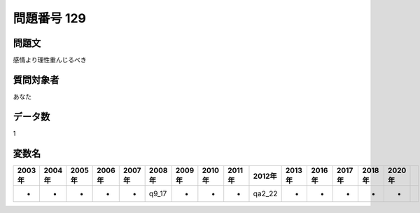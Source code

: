 ====================================================================================================
問題番号 129
====================================================================================================



.. rst-class:: question
問題文
==================


感情より理性重んじるべき







.. rst-class:: target
質問対象者
==================

あなた




.. rst-class:: question
データ数
==================


1




.. rst-class:: value_name
変数名
==================

.. csv-table::
   :header: 2003年 ,2004年 ,2005年 ,2006年 ,2007年 ,2008年 ,2009年 ,2010年 ,2011年 ,2012年 ,2013年 ,2016年 ,2017年 ,2018年 ,2020年

     -,  -,  -,  -,  -,  q9_17,  -,  -,  -,  qa2_22,  -,  -,  -,  -,  -,
